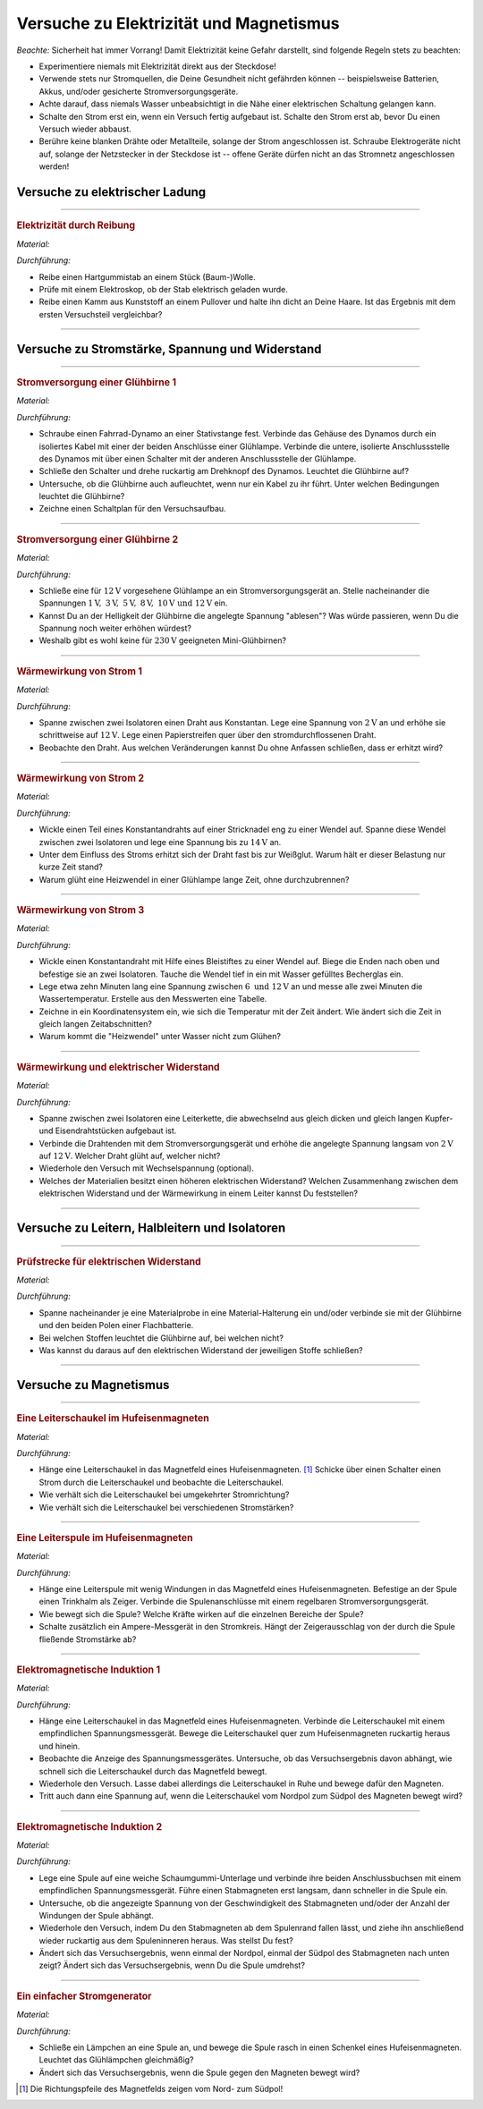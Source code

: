 .. _Versuche zu Elektrizität und Magnetismus:

Versuche zu Elektrizität und Magnetismus
========================================

*Beachte:* Sicherheit hat immer Vorrang! Damit Elektrizität keine Gefahr
darstellt, sind folgende Regeln stets zu beachten:

* Experimentiere niemals mit Elektrizität direkt aus der Steckdose!
* Verwende stets nur Stromquellen, die Deine Gesundheit nicht gefährden können
  -- beispielsweise Batterien, Akkus, und/oder gesicherte Stromversorgungsgeräte.
* Achte darauf, dass niemals Wasser unbeabsichtigt in die Nähe einer
  elektrischen Schaltung gelangen kann.
* Schalte den Strom erst ein, wenn ein Versuch fertig aufgebaut ist. Schalte
  den Strom erst ab, bevor Du einen Versuch wieder abbaust.
* Berühre keine blanken Drähte oder Metallteile, solange der Strom
  angeschlossen ist. Schraube Elektrogeräte nicht auf, solange der Netzstecker
  in der Steckdose ist -- offene Geräte dürfen nicht an das Stromnetz
  angeschlossen werden!


.. _Versuche zu elektrischer Ladung:

Versuche zu elektrischer Ladung
-------------------------------

.. _Elektrizität durch Reibung:

----

.. rubric:: Elektrizität durch Reibung

*Material:*

.. hlist::
    :columns: 2

    * Ein Hartgummistab
    * Ein Stück (Baum-)Wolle
    * Ein Elektroskop

*Durchführung:*

- Reibe einen Hartgummistab an einem Stück (Baum-)Wolle.
- Prüfe mit einem Elektroskop, ob der Stab elektrisch geladen wurde.
- Reibe einen Kamm aus Kunststoff an einem Pullover und halte ihn dicht an Deine
  Haare. Ist das Ergebnis mit dem ersten Versuchsteil vergleichbar?

----


.. _Versuche zu Stromstärke, Spannung und Widerstand:

Versuche zu Stromstärke, Spannung und Widerstand
------------------------------------------------

.. _Stromversorgung einer Glühbirne 1:

----

.. rubric:: Stromversorgung einer Glühbirne 1

*Material:*

.. hlist::
    :columns: 2

    * Ein Fahrrad-Dynamo
    * Eine :math:`\unit[6]{V}`-Glühbirne
    * Verbindungskabel
    * Ein Schalter

*Durchführung:*

- Schraube einen Fahrrad-Dynamo an einer Stativstange fest. Verbinde das Gehäuse
  des Dynamos durch ein isoliertes Kabel mit einer der beiden Anschlüsse einer
  Glühlampe. Verbinde die untere, isolierte Anschlussstelle des Dynamos mit über
  einen Schalter mit der anderen Anschlussstelle der Glühlampe.
- Schließe den Schalter und drehe ruckartig am Drehknopf des Dynamos. Leuchtet
  die Glühbirne auf?
- Untersuche, ob die Glühbirne auch aufleuchtet, wenn nur ein Kabel zu ihr
  führt. Unter welchen Bedingungen leuchtet die Glühbirne?
- Zeichne einen Schaltplan für den Versuchsaufbau.


----

.. _Stromversorgung einer Glühbirne 2:

.. rubric:: Stromversorgung einer Glühbirne 2

*Material:*

.. hlist::
    :columns: 2

    * Eine :math:`\unit[12]{V}`-Glühbirne mit Fassung und Anschlusskabel
    * Ein regelbares Stromversorgungsgerät :math:`(2 \text{ bis } \unit[12]{V})`

*Durchführung:*

- Schließe eine für :math:`\unit[12]{V}` vorgesehene Glühlampe an ein
  Stromversorgungsgerät an. Stelle nacheinander die Spannungen
  :math:`\unit[1]{V},\; \unit[3]{V},\; \unit[5]{V},\; \unit[8]{V},\;
  \unit[10]{V} \text{ und } \unit[12]{V}` ein.
- Kannst Du an der Helligkeit der Glühbirne die angelegte Spannung "ablesen"?
  Was würde passieren, wenn Du die Spannung noch weiter erhöhen würdest?
- Weshalb gibt es wohl keine für :math:`\unit[230]{V}` geeigneten
  Mini-Glühbirnen?


----

.. _Wärmewirkung von Strom 1:

.. rubric:: Wärmewirkung von Strom 1

*Material:*

.. hlist::
    :columns: 2

    * Ein regelbares Stromversorgungsgerät :math:`(2 \text{ bis } \unit[12]{V})`
    * Ein Draht aus Konstantan
    * Zwei Stativfüße ("Tonnenfüße")
    * Zwei Isolier-Halterungen

*Durchführung:*

- Spanne zwischen zwei Isolatoren einen Draht aus Konstantan. Lege eine Spannung
  von :math:`\unit[2]{V}` an und erhöhe sie schrittweise auf
  :math:`\unit[12]{V}`. Lege einen Papierstreifen quer über den
  stromdurchflossenen Draht.
- Beobachte den Draht. Aus welchen Veränderungen kannst Du ohne Anfassen
  schließen, dass er erhitzt wird?


----

.. _Wärmewirkung von Strom 2:

.. rubric:: Wärmewirkung von Strom 2

*Material:*

.. hlist::
    :columns: 2

    * Ein regelbares Stromversorgungsgerät :math:`(2 \text{ bis } \unit[15]{V})`
    * Ein Draht aus Konstantan
    * Eine Stecknadel
    * Zwei Stativfüße ("Tonnenfüße")
    * Zwei Isolier-Halterungen

*Durchführung:*

- Wickle einen Teil eines Konstantandrahts auf einer Stricknadel eng zu einer
  Wendel auf. Spanne diese Wendel zwischen zwei Isolatoren und lege eine
  Spannung bis zu :math:`\unit[14]{V}` an.
- Unter dem Einfluss des Stroms erhitzt sich der Draht fast bis zur Weißglut.
  Warum hält er dieser Belastung nur kurze Zeit stand?
- Warum glüht eine Heizwendel in einer Glühlampe lange Zeit, ohne
  durchzubrennen?


----

.. _Wärmewirkung von Strom 3:

.. rubric:: Wärmewirkung von Strom 3

*Material:*

.. hlist::
    :columns: 2

    * Ein regelbares Stromversorgungsgerät :math:`(2 \text{ bis } \unit[12]{V})`
    * Ein Draht aus Konstantan
    * Eine Stecknadel
    * Ein Becherglas
    * Zwei Stativfüße ("Tonnenfüße")
    * Zwei Isolier-Halterungen

*Durchführung:*

- Wickle einen Konstantandraht mit Hilfe eines Bleistiftes zu einer Wendel auf.
  Biege die Enden nach oben und befestige sie an zwei Isolatoren. Tauche die
  Wendel tief in ein mit Wasser gefülltes Becherglas ein.
- Lege etwa zehn Minuten lang eine Spannung zwischen :math:`6 \text{ und }
  \unit[12]{V}` an und messe alle zwei Minuten die Wassertemperatur. Erstelle
  aus den Messwerten eine Tabelle.
- Zeichne in ein Koordinatensystem ein, wie sich die Temperatur mit der Zeit
  ändert. Wie ändert sich die Zeit in gleich langen Zeitabschnitten?
- Warum kommt die "Heizwendel" unter Wasser nicht zum Glühen?


----

.. _Wärmewirkung und elektrischer Widerstand:

.. rubric:: Wärmewirkung und elektrischer Widerstand

*Material:*

.. hlist::
    :columns: 2

    * Ein regelbares Stromversorgungsgerät :math:`(2 \text{ bis } \unit[12]{V})`
    * Drahtstücke gleicher Dicke aus Kupfer- und Eisen
    * Zwei Stativfüße ("Tonnenfüße")
    * Zwei Isolier-Halterungen
    * Eine Zange

*Durchführung:*

- Spanne zwischen zwei Isolatoren eine Leiterkette, die abwechselnd aus gleich
  dicken und gleich langen Kupfer- und Eisendrahtstücken aufgebaut ist.
- Verbinde die Drahtenden mit dem Stromversorgungsgerät und erhöhe die angelegte
  Spannung langsam von :math:`\unit[2]{V}` auf :math:`\unit[12]{V}`. Welcher
  Draht glüht auf, welcher nicht?
- Wiederhole den Versuch mit Wechselspannung (optional).
- Welches der Materialien besitzt einen höheren elektrischen Widerstand?
  Welchen Zusammenhang zwischen dem elektrischen Widerstand und der Wärmewirkung
  in einem Leiter kannst Du feststellen?

..
    Der Wolfram-Draht einer Glühlampe ist ca. 1 m lang. Zu einer nur 27 mm
    langen Doppelwendel aufgewickelt, erreicht er Temperaturen bis zu 2800
    \degree C.

----


.. _Versuche zu Leitern, Halbleitern und Isolatoren:

Versuche zu Leitern, Halbleitern und Isolatoren
-----------------------------------------------

.. _Prüfstrecke für elektrischen Widerstand:

----

.. rubric:: Prüfstrecke für elektrischen Widerstand

*Material:*

.. hlist::
    :columns: 2

    * 1 Flachbatterie :math:`(\unit[4,5]{V})` o.ä.
    * 1 Glühbirne :math:`(\unit[6]{V})` mit Fassung
    * 3 Verbindungskabel (ggf. mit Kroko-Klemmen)
    * Materialproben
    * Material-Halterungen (optional)

*Durchführung:*

- Spanne nacheinander je eine Materialprobe in eine Material-Halterung ein
  und/oder verbinde sie mit der Glühbirne und den beiden Polen einer
  Flachbatterie.
- Bei welchen Stoffen leuchtet die Glühbirne auf, bei welchen nicht?
- Was kannst du daraus auf den elektrischen Widerstand der jeweiligen Stoffe
  schließen?

----


..
    Quelle (auch Bild): PK81

    Eine Prüfstrecke ist eine gezielt eingebaute Unterbrechung in einem Stromkreis,
    mit deren Hilfe man die Leitfähigkeit von Stoffen testen kann.


.. _Versuche zu Magnetismus:

Versuche zu Magnetismus
-----------------------

.. _Eine Leiterschaukel im Hufeisenmagneten:

----

.. rubric:: Eine Leiterschaukel im Hufeisenmagneten

*Material:*

.. hlist::
    :columns: 2

    * Ein Stromversorgungsgerät
    * Ein starker Hufeisenmagnet
    * Eine Leiterschaukel
    * Ein Schalter
    * Drei Verbindungskabel

*Durchführung:*

- Hänge eine Leiterschaukel in das Magnetfeld eines Hufeisenmagneten. [#]_
  Schicke über einen Schalter einen Strom durch die Leiterschaukel und beobachte
  die Leiterschaukel.
- Wie verhält sich die Leiterschaukel bei umgekehrter Stromrichtung?
- Wie verhält sich die Leiterschaukel bei verschiedenen Stromstärken?


----

.. _Eine Leiterspule im Hufeisenmagneten:

.. rubric:: Eine Leiterspule im Hufeisenmagneten

*Material:*

.. hlist::
    :columns: 2

    * Ein Stromversorgungsgerät (regelbar)
    * Ein starker Hufeisenmagnet
    * Eine Leiterspule
    * Ein Trinkhalm
    * Ein Schalter
    * Drei Verbindungskabel

*Durchführung:*

- Hänge eine Leiterspule mit wenig Windungen in das Magnetfeld eines
  Hufeisenmagneten. Befestige an der Spule einen Trinkhalm als Zeiger. Verbinde
  die Spulenanschlüsse mit einem regelbaren Stromversorgungsgerät.
- Wie bewegt sich die Spule? Welche Kräfte wirken auf die einzelnen Bereiche der
  Spule?
- Schalte zusätzlich ein Ampere-Messgerät in den Stromkreis. Hängt der
  Zeigerausschlag von der durch die Spule fließende Stromstärke ab?


----

.. _Elektromagnetische Induktion 1:

.. rubric:: Elektromagnetische Induktion 1

*Material:*

.. hlist::
    :columns: 2

    * Ein starker Hufeisenmagnet
    * Eine Leiterschaukel
    * Ein empfindliches Spannungsmessgerät
    * Zwei Verbindungskabel

*Durchführung:*

- Hänge eine Leiterschaukel in das Magnetfeld eines Hufeisenmagneten. Verbinde
  die Leiterschaukel mit einem empfindlichen Spannungsmessgerät. Bewege die
  Leiterschaukel quer zum Hufeisenmagneten ruckartig heraus und hinein.
- Beobachte die Anzeige des Spannungsmessgerätes. Untersuche, ob das
  Versuchsergebnis davon abhängt, wie schnell sich die Leiterschaukel durch das
  Magnetfeld bewegt.
- Wiederhole den Versuch. Lasse dabei allerdings die Leiterschaukel in Ruhe und
  bewege dafür den Magneten.
- Tritt auch dann eine Spannung auf, wenn die Leiterschaukel vom Nordpol zum
  Südpol des Magneten bewegt wird?


----

.. _Elektromagnetische Induktion 2:

.. rubric:: Elektromagnetische Induktion 2

*Material:*

.. hlist::
    :columns: 2

    * Verschiedene Spulen (:math:`300`, :math:`600` und :math:`1200` Windungen)
    * Ein Stabmagnet
    * Ein empfindliches Spannungsmessgerät
    * Zwei Verbindungskabel

*Durchführung:*

- Lege eine Spule auf eine weiche Schaumgummi-Unterlage und verbinde ihre beiden
  Anschlussbuchsen mit einem empfindlichen Spannungsmessgerät. Führe einen
  Stabmagneten erst langsam, dann schneller in die Spule ein.
- Untersuche, ob die angezeigte Spannung von der Geschwindigkeit des
  Stabmagneten und/oder der Anzahl der Windungen der Spule abhängt.
- Wiederhole den Versuch, indem Du den Stabmagneten ab dem Spulenrand fallen
  lässt, und ziehe ihn anschließend wieder ruckartig aus dem Spuleninneren
  heraus. Was stellst Du fest?
- Ändert sich das Versuchsergebnis, wenn einmal der Nordpol, einmal der
  Südpol des Stabmagneten nach unten zeigt? Ändert sich das Versuchsergebnis,
  wenn Du die Spule umdrehst?

..
    Durch die Bewegung des Magneten in der Spule ändert sich das Magnetfeld in
    der Spule ständig.

    Wenn sich in einer Spule die Stärke des Magnetfeldes ändert, dann entsteht
    zwischen den Spulenenden eine elektrische Spannung. Die Größe der elektrischen
    Spannung wächst mit der Geschwindigkeit, mit der sich das Magnetfeld in der
    Spule ändert.

----

.. rubric:: Ein einfacher Stromgenerator

*Material:*

.. hlist::
    :columns: 2

    * Ein empfindliches Glühlämpchen :math:`(\unit[1,5]{V};\; \unit[0,4]{A})` mit
      Fassung
    * Ein starker Hufeisenmagnet
    * Eine Spule (:math:`600` Windungen)

*Durchführung:*

- Schließe ein Lämpchen an eine Spule an, und bewege die Spule rasch in einen
  Schenkel eines Hufeisenmagneten. Leuchtet das Glühlämpchen gleichmäßig?
- Ändert sich das Versuchsergebnis, wenn die Spule gegen den Magneten bewegt
  wird?

.. raw:: html

    <hr />

.. only:: html

    .. rubric:: Anmerkung:

.. [#] Die Richtungspfeile des Magnetfelds zeigen vom Nord- zum Südpol!

.. raw:: latex

    \rule{\linewidth}{0.5pt}

.. raw:: html

    <hr/>

.. only:: html

    :ref:`Zurück zum Skript <Elektrizität und Magnetismus>`

